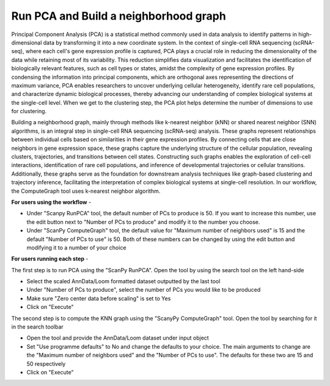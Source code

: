 **Run PCA and Build a neighborhood graph**
==========================================

Principal Component Analysis (PCA) is a statistical method commonly used in data analysis to identify patterns in high-dimensional data by transforming it into a new coordinate system. In the context of single-cell RNA sequencing (scRNA-seq), where each cell's gene expression profile is captured, PCA plays a crucial role in reducing the dimensionality of the data while retaining most of its variability. This reduction simplifies data visualization and facilitates the identification of biologically relevant features, such as cell types or states, amidst the complexity of gene expression profiles. By condensing the information into principal components, which are orthogonal axes representing the directions of maximum variance, PCA enables researchers to uncover underlying cellular heterogeneity, identify rare cell populations, and characterize dynamic biological processes, thereby advancing our understanding of complex biological systems at the single-cell level. When we get to the clustering step, the PCA plot helps determine the number of dimensions to use for clustering.

Building a neighborhood graph, mainly through methods like k-nearest neighbor (kNN) or shared nearest neighbor (SNN) algorithms, is an integral step in single-cell RNA sequencing (scRNA-seq) analysis. These graphs represent relationships between individual cells based on similarities in their gene expression profiles. By connecting cells that are close neighbors in gene expression space, these graphs capture the underlying structure of the cellular population, revealing clusters, trajectories, and transitions between cell states. Constructing such graphs enables the exploration of cell-cell interactions, identification of rare cell populations, and inference of developmental trajectories or cellular transitions. Additionally, these graphs serve as the foundation for downstream analysis techniques like graph-based clustering and trajectory inference, facilitating the interpretation of complex biological systems at single-cell resolution. In our workflow, the ComputeGraph tool uses k-nearest neighbor algorithm.

**For users using the workflow** -

* Under "Scanpy RunPCA" tool, the default number of PCs to produce is 50. If you want to increase this number, use the edit button next to "Number of PCs to produce" and modify it to the number you choose. 

* Under "ScanPy ComputeGraph" tool, the default value for "Maximum number of neighbors used" is 15 and the default "Number of PCs to use" is 50. Both of these numbers can be changed by using the edit button and modifying it to a number of your choice

**For users running each step** -

The first step is to run PCA using the "ScanPy RunPCA". Open the tool by using the search tool on the left hand-side

* Select the scaled AnnData/Loom formatted dataset outputted by the last tool

* Under "Number of PCs to produce", select the number of PCs you would like to be produced

* Make sure "Zero center data before scaling" is set to Yes

* Click on "Execute"

The second step is to compute the KNN graph using the "ScanyPy ComputeGraph" tool. Open the tool by searching for it in the search toolbar

* Open the tool and provide the AnnData/Loom dataset under input object

* Set "Use programme defaults" to No and change the defaults to your choice. The main arguments to change are the "Maximum number of neighbors used" and the "Number of PCs to use". The defaults for these two are 15 and 50 respectively

* Click on "Execute"


